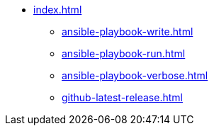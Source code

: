 * xref:index.adoc[]
** xref:ansible-playbook-write.adoc[]
** xref:ansible-playbook-run.adoc[]
** xref:ansible-playbook-verbose.adoc[]
** xref:github-latest-release.adoc[]

